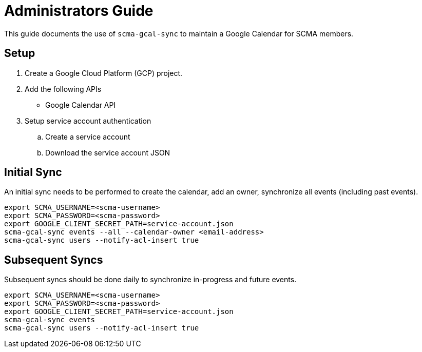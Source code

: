 = Administrators Guide

This guide documents the use of `scma-gcal-sync` to maintain a Google Calendar for SCMA members.

== Setup

. Create a Google Cloud Platform (GCP) project.
. Add the following APIs
** Google Calendar API
. Setup service account authentication
.. Create a service account
.. Download the service account JSON

== Initial Sync

An initial sync needs to be performed to create the calendar, add an owner, synchronize all events (including past events).

[source,sh]
----
export SCMA_USERNAME=<scma-username>
export SCMA_PASSWORD=<scma-password>
export GOOGLE_CLIENT_SECRET_PATH=service-account.json
scma-gcal-sync events --all --calendar-owner <email-address>
scma-gcal-sync users --notify-acl-insert true
----

== Subsequent Syncs

Subsequent syncs should be done daily to synchronize in-progress and future events.

[source,sh]
----
export SCMA_USERNAME=<scma-username>
export SCMA_PASSWORD=<scma-password>
export GOOGLE_CLIENT_SECRET_PATH=service-account.json
scma-gcal-sync events
scma-gcal-sync users --notify-acl-insert true
----


